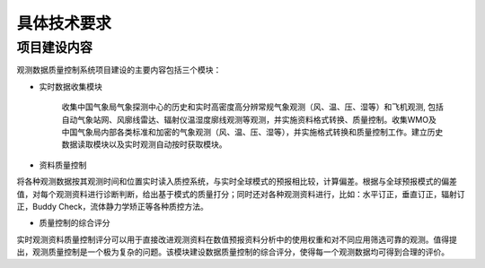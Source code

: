 具体技术要求
================

项目建设内容
^^^^^^^^^^^^^^^

观测数据质量控制系统项目建设的主要内容包括三个模块：

* 实时数据收集模块

    收集中国气象局气象探测中心的历史和实时高密度高分辨常规气象观测（风、温、压、湿等）和飞机观测, 包括自动气象站网、风廓线雷达、辐射仪温湿度廓线观测等观测，并实施资料格式转换、质量控制。收集WMO及中国气象局内部各类标准和加密的气象观测（风、温、压、湿等），并实施格式转换和质量控制工作。建立历史数据读取模块以及实时观测自动按时获取模块。

* 资料质量控制

将各种观测数据按其观测时间和位置实时读入质控系统，与实时全球模式的预报相比较，计算偏差。根据与全球预报模式的偏差值，对每个观测资料进行诊断判断，给出基于模式的质量打分；同时还对各种观测资料进行，比如：水平订正，垂直订正，辐射订正，Buddy Check，流体静力学矫正等各种质控方法。

* 质量控制的综合评分

实时观测资料质量控制评分可以用于直接改进观测资料在数值预报资料分析中的使用权重和对不同应用筛选可靠的观测。值得提出，观测质量控制是一个极为复杂的问题。该模块建设数据质量控制的综合评分，使得每一个观测数据均可得到合理的评价。
